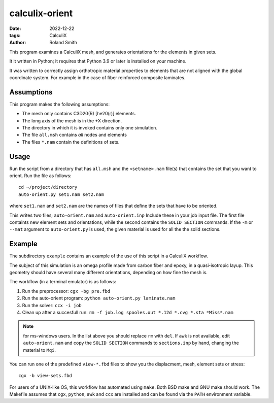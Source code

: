 calculix-orient
###############

:date: 2022-12-22
:tags: CalculiX
:author: Roland Smith

.. Last modified: 2022-12-27T10:10:46+0100
.. vim:spelllang=en

This program examines a CalculiX mesh, and generates orientations for the
elements in given sets.

It it written in Python; it requires that Python 3.9 or later is installed on
your machine.

It was written to correctly assign orthotropic material properties
to elements that are not aligned with the global coordinate system.
For example in the case of fiber reinforced composite laminates.

.. PELICAN_END_SUMMARY

Assumptions
===========

This program makes the following assumptions:

* The mesh only contains C3D20(R) [he20(r)] elements.
* The long axis of the mesh is in the +X direction.
* The directory in which it is invoked contains only one simulation.
* The file ``all.msh`` contains *all* nodes and elements
* The files ``*.nam`` contain the definitions of sets.


Usage
=====

Run the script from a directory that has ``all.msh`` and the
``<setname>.nam`` file(s) that contains the set that you want to orient.
Run the file as follows::

    cd ~/project/directory
    auto-orient.py set1.nam set2.nam

where ``set1.nam`` and ``set2.nam`` are the names of files that define the sets that
have to be oriented.

This writes two files; ``auto-orient.nam`` and ``auto-orient.inp``
Include these in your job input file.
The first file containts new element sets and orientations, while the second
contains the ``SOLID SECTION`` commands.
If the ``-m`` or ``--mat`` argument to ``auto-orient.py`` is used, the
given material is used for all the the solid sections.


Example
=======

The subdirectory ``example`` contains an example of the use of this script in
a CalculiX workflow.

The subject of this simulation is an omega profile made from carbon fiber and
epoxy, in a quasi-isotropic layup.
This geometry should have several many different orientations, depending on how fine the
mesh is.


The workflow (in a terminal emulator) is as follows:

1) Run the preprocessor: ``cgx -bg pre.fbd``
2) Run the auto-orient program: ``python auto-orient.py laminate.nam``
3) Run the solver: ``ccx -i job``
4) Clean up after a succesfull run: ``rm -f job.log spooles.out *.12d *.cvg *.sta *Miss*.nam``

.. note:: for ms-windows users. In the list above you should replace ``rm``
   with ``del``. If ``awk`` is not available, edit ``auto-orient.nam`` and
   copy the ``SOLID SECTION`` commands to ``sections.inp`` by hand, changing
   the material to ``Mqi``.

You can run one of the predefined ``view-*.fbd`` files to show you the
displacment, mesh, element sets or stress::

   cgx -b view-sets.fbd

For users of a UNIX-like OS, this workflow has automated using ``make``.
Both BSD make and GNU make should work.
The Makefile assumes that ``cgx``, ``python``, ``awk`` and ``ccx`` are installed
and can be found via the ``PATH`` environment variable.
